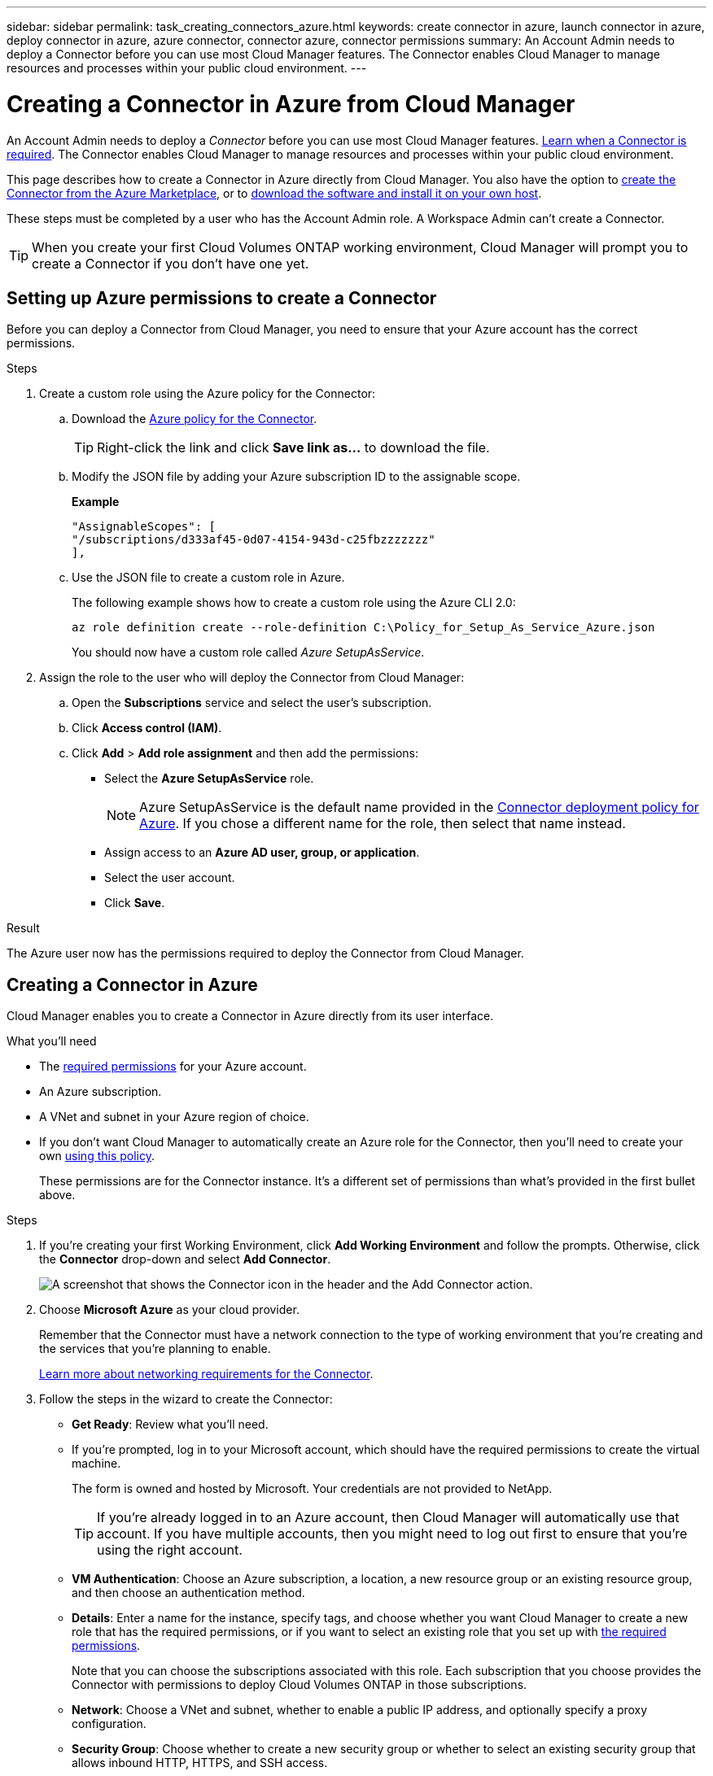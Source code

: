 ---
sidebar: sidebar
permalink: task_creating_connectors_azure.html
keywords: create connector in azure, launch connector in azure, deploy connector in azure, azure connector, connector azure, connector permissions
summary: An Account Admin needs to deploy a Connector before you can use most Cloud Manager features. The Connector enables Cloud Manager to manage resources and processes within your public cloud environment.
---

= Creating a Connector in Azure from Cloud Manager
:hardbreaks:
:nofooter:
:icons: font
:linkattrs:
:imagesdir: ./media/

[.lead]
An Account Admin needs to deploy a _Connector_ before you can use most Cloud Manager features. link:concept_connectors.html[Learn when a Connector is required]. The Connector enables Cloud Manager to manage resources and processes within your public cloud environment.

This page describes how to create a Connector in Azure directly from Cloud Manager. You also have the option to link:task_launching_azure_mktp.html[create the Connector from the Azure Marketplace], or to link:task_installing_linux.html[download the software and install it on your own host].

These steps must be completed by a user who has the Account Admin role. A Workspace Admin can't create a Connector.

TIP: When you create your first Cloud Volumes ONTAP working environment, Cloud Manager will prompt you to create a Connector if you don't have one yet.

== Setting up Azure permissions to create a Connector

Before you can deploy a Connector from Cloud Manager, you need to ensure that your Azure account has the correct permissions.

.Steps

. Create a custom role using the Azure policy for the Connector:

.. Download the https://s3.amazonaws.com/occm-sample-policies/Policy_for_Setup_As_Service_Azure.json[Azure policy for the Connector^].
+
TIP: Right-click the link and click *Save link as...* to download the file.

.. Modify the JSON file by adding your Azure subscription ID to the assignable scope.
+
*Example*
+
[source,json]
"AssignableScopes": [
"/subscriptions/d333af45-0d07-4154-943d-c25fbzzzzzzz"
],

.. Use the JSON file to create a custom role in Azure.
+
The following example shows how to create a custom role using the Azure CLI 2.0:
+
`az role definition create --role-definition C:\Policy_for_Setup_As_Service_Azure.json`
+
You should now have a custom role called _Azure SetupAsService_.

. Assign the role to the user who will deploy the Connector from Cloud Manager:

.. Open the *Subscriptions* service and select the user's subscription.

.. Click *Access control (IAM)*.

.. Click *Add* > *Add role assignment* and then add the permissions:

* Select the *Azure SetupAsService* role.
+
NOTE: Azure SetupAsService is the default name provided in the https://mysupport.netapp.com/site/info/cloud-manager-policies[Connector deployment policy for Azure^]. If you chose a different name for the role, then select that name instead.

* Assign access to an *Azure AD user, group, or application*.

* Select the user account.

* Click *Save*.

.Result

The Azure user now has the permissions required to deploy the Connector from Cloud Manager.

== Creating a Connector in Azure

Cloud Manager enables you to create a Connector in Azure directly from its user interface.

.What you'll need

* The https://mysupport.netapp.com/site/info/cloud-manager-policies[required permissions^] for your Azure account.

* An Azure subscription.

* A VNet and subnet in your Azure region of choice.

* If you don't want Cloud Manager to automatically create an Azure role for the Connector, then you'll need to create your own https://occm-sample-policies.s3.amazonaws.com/Policy_for_cloud_Manager_Azure_3.8.7.json[using this policy^].
+
These permissions are for the Connector instance. It's a different set of permissions than what's provided in the first bullet above.

.Steps

. If you're creating your first Working Environment, click *Add Working Environment* and follow the prompts. Otherwise, click the *Connector* drop-down and select *Add Connector*.
+
image:screenshot_connector_add.gif[A screenshot that shows the Connector icon in the header and the Add Connector action.]

. Choose *Microsoft Azure* as your cloud provider.
+
Remember that the Connector must have a network connection to the type of working environment that you're creating and the services that you're planning to enable.
+
link:reference_networking_cloud_manager.html[Learn more about networking requirements for the Connector].

. Follow the steps in the wizard to create the Connector:

* *Get Ready*: Review what you'll need.

* If you're prompted, log in to your Microsoft account, which should have the required permissions to create the virtual machine.
+
The form is owned and hosted by Microsoft. Your credentials are not provided to NetApp.
+
TIP: If you're already logged in to an Azure account, then Cloud Manager will automatically use that account. If you have multiple accounts, then you might need to log out first to ensure that you're using the right account.

* *VM Authentication*: Choose an Azure subscription, a location, a new resource group or an existing resource group, and then choose an authentication method.

* *Details*: Enter a name for the instance, specify tags, and choose whether you want Cloud Manager to create a new role that has the required permissions, or if you want to select an existing role that you set up with https://occm-sample-policies.s3.amazonaws.com/Policy_for_cloud_Manager_Azure_3.8.7.json[the required permissions^].
+
Note that you can choose the subscriptions associated with this role. Each subscription that you choose provides the Connector with permissions to deploy Cloud Volumes ONTAP in those subscriptions.

* *Network*: Choose a VNet and subnet, whether to enable a public IP address, and optionally specify a proxy configuration.

* *Security Group*: Choose whether to create a new security group or whether to select an existing security group that allows inbound HTTP, HTTPS, and SSH access.
+
NOTE: There's no incoming traffic to the Connector, unless you initiate it. HTTP and HTTPS provide access to the link:concept_connectors.html#the-local-user-interface[local UI], which you'll use in rare circumstances. SSH is only needed if you need to connect to the host for troubleshooting.

* *Review*: Review your selections to verify that your set up is correct.

. Click *Add*.
+
The virtual machine should be ready in about 7 minutes. You should stay on the page until the process is complete.

.After you finish

You need to associate a Connector with workspaces so Workspace Admins can use those Connectors to create Cloud Volumes ONTAP systems. If you only have Account Admins, then associating the Connector with workspaces isn’t required. Account Admins have the ability to access all workspaces in Cloud Manager by default. link:task_setting_up_cloud_central_accounts.html#associating-connectors-with-workspaces[Learn more].
